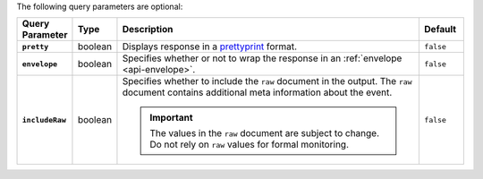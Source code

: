 The following query parameters are optional:

.. list-table::
  :widths: 10 10 70 10
  :header-rows: 1
  :stub-columns: 1

  * - Query Parameter
    - Type
    - Description
    - Default

  * - ``pretty``
    - boolean
    - Displays response in a `prettyprint <https://en.wikipedia.org/wiki/Prettyprint?oldid=791126873>`_ format.
    - ``false``

  * - ``envelope``
    - boolean
    - Specifies whether or not to wrap the response in an :ref:`envelope <api-envelope>`.
    - ``false``

  * - ``includeRaw``
    - boolean
    - Specifies whether to include the ``raw`` document in the output.
      The ``raw`` document contains additional meta information about
      the event.

      .. important::

        The values in the ``raw`` document are subject to change. Do
        not rely on ``raw`` values for formal monitoring.
    - ``false``
